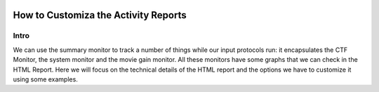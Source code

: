 
.. figure:: /docs/images/scipion_logo.gif
   :width: 250
   :alt: scipion logo

.. _customize-html-report:

=========================
How to Customiza the Activity Reports
=========================

.. :contents:: Table of Contents

Intro
-----

We can use the summary monitor to track a number of things while our input
protocols run: it encapsulates the CTF Monitor, the system monitor and the movie
gain monitor. All these monitors have some graphs that we can check in the HTML
Report. Here we will focus on the technical details of the HTML report and the
options we have to customize it using some examples.

